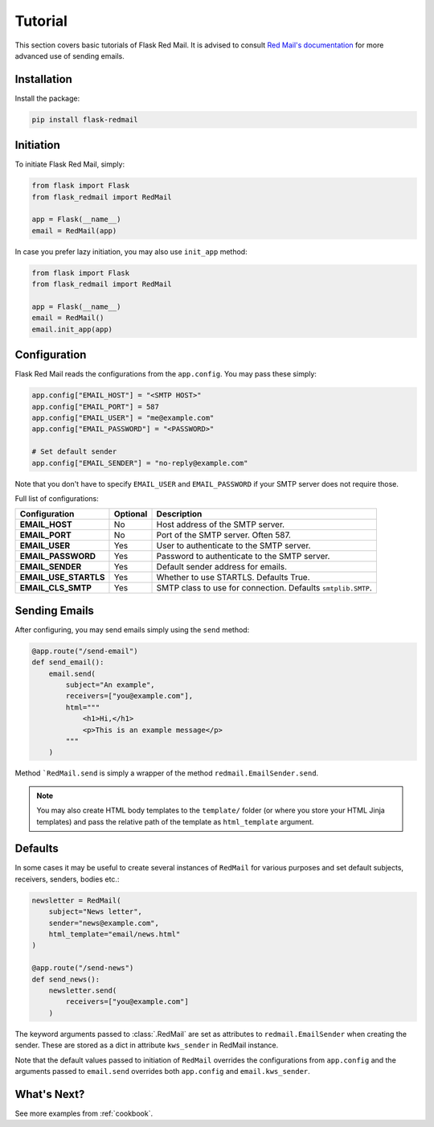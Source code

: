 .. _tutorial:

Tutorial
========

This section covers basic tutorials of 
Flask Red Mail. It is advised to consult
`Red Mail's documentation <https://red-mail.readthedocs.io>`_
for more advanced use of sending emails.

Installation
------------

Install the package:

.. code-block:: console

    pip install flask-redmail

Initiation
----------

To initiate Flask Red Mail, simply:

.. code-block:: python

    from flask import Flask
    from flask_redmail import RedMail

    app = Flask(__name__)
    email = RedMail(app)

In case you prefer lazy initiation, you may 
also use ``init_app`` method:

.. code-block:: python

    from flask import Flask
    from flask_redmail import RedMail

    app = Flask(__name__)
    email = RedMail()
    email.init_app(app)

Configuration
-------------

Flask Red Mail reads the configurations
from the ``app.config``. You may pass 
these simply:

.. code-block:: python

    app.config["EMAIL_HOST"] = "<SMTP HOST>"
    app.config["EMAIL_PORT"] = 587
    app.config["EMAIL_USER"] = "me@example.com"
    app.config["EMAIL_PASSWORD"] = "<PASSWORD>"

    # Set default sender
    app.config["EMAIL_SENDER"] = "no-reply@example.com"

Note that you don't have to specify ``EMAIL_USER`` and
``EMAIL_PASSWORD`` if your SMTP server does not require
those.

Full list of configurations:

======================= ======== ============================================================
Configuration           Optional Description
======================= ======== ============================================================
**EMAIL_HOST**          No       Host address of the SMTP server.
**EMAIL_PORT**          No       Port of the SMTP server. Often 587.
**EMAIL_USER**          Yes      User to authenticate to the SMTP server.
**EMAIL_PASSWORD**      Yes      Password to authenticate to the SMTP server.
**EMAIL_SENDER**        Yes      Default sender address for emails.
**EMAIL_USE_STARTLS**   Yes      Whether to use STARTLS. Defaults True.
**EMAIL_CLS_SMTP**      Yes      SMTP class to use for connection. Defaults ``smtplib.SMTP``.
======================= ======== ============================================================


Sending Emails
--------------

After configuring, you may send emails simply using the
``send`` method:

.. code-block:: python

    @app.route("/send-email")
    def send_email():
        email.send(
            subject="An example",
            receivers=["you@example.com"],
            html="""
                <h1>Hi,</h1>
                <p>This is an example message</p>
            """
        )

Method ```RedMail.send`` is simply a wrapper of the 
method ``redmail.EmailSender.send``.

.. note::

    You may also create HTML body templates to the ``template/``
    folder (or where you store your HTML Jinja templates) and 
    pass the relative path of the template as ``html_template``
    argument.

Defaults
--------

In some cases it may be useful to create several instances of ``RedMail``
for various purposes and set default subjects, receivers, senders, bodies etc.:

.. code-block:: python

    newsletter = RedMail(
        subject="News letter",
        sender="news@example.com",
        html_template="email/news.html"
    )

    @app.route("/send-news")
    def send_news():
        newsletter.send(
            receivers=["you@example.com"]
        )

The keyword arguments passed to :class:`.RedMail` are set as attributes to 
``redmail.EmailSender`` when creating the sender. These are stored as a dict in attribute 
``kws_sender`` in RedMail instance.

Note that the default values passed to initiation of ``RedMail`` overrides the 
configurations from ``app.config`` and the arguments passed to ``email.send``
overrides both ``app.config`` and ``email.kws_sender``.

What's Next?
------------

See more examples from :ref:`cookbook`.